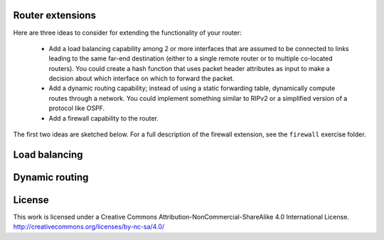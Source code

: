 ﻿Router extensions
-----------------

Here are three ideas to consider for extending the functionality of your router:

  * Add a load balancing capability among 2 or more interfaces that are assumed to be connected to links leading to the same far-end destination (either to a single remote router or to multiple co-located routers).  You could create a hash function that uses packet header attributes as input to make a decision about which interface on which to forward the packet.
  * Add a dynamic routing capability; instead of using a static forwarding table, dynamically compute routes through a network.  You could implement something similar to RIPv2 or a simplified version of a protocol like OSPF.
  * Add a firewall capability to the router.

The first two ideas are sketched below.  For a full description of the firewall extension, see the ``firewall`` exercise folder.

Load balancing
--------------



Dynamic routing
---------------




License
-------

This work is licensed under a Creative Commons Attribution-NonCommercial-ShareAlike 4.0 International License.
http://creativecommons.org/licenses/by-nc-sa/4.0/
